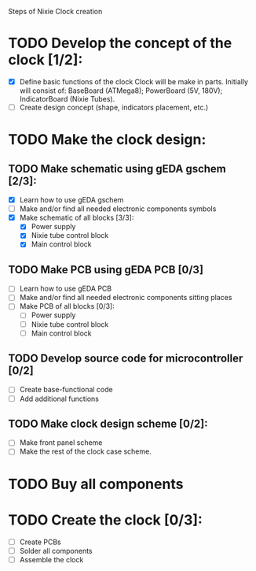 Steps of Nixie Clock creation

* TODO Develop the concept of the clock [1/2]:
  - [X] Define basic functions of the clock
        Clock will be make in parts. Initially will consist of:
           BaseBoard (ATMega8); 
           PowerBoard (5V, 180V); 
           IndicatorBoard (Nixie Tubes).
  - [ ] Create design concept (shape, indicators placement, etc.)

* TODO Make the clock design:
** TODO Make schematic using  gEDA gschem [2/3]:
   - [X] Learn how to use gEDA gschem
   - [ ] Make and/or find all needed electronic components symbols
   - [X] Make schematic of all blocks [3/3]:
     - [X] Power supply
     - [X] Nixie tube control block
     - [X] Main control block
** TODO Make PCB using gEDA PCB [0/3]
   - [ ] Learn how to use gEDA PCB
   - [ ] Make and/or find all needed electronic components sitting places
   - [ ] Make PCB of all blocks [0/3]:
     - [ ] Power supply
     - [ ] Nixie tube control block
     - [ ] Main control block
** TODO Develop source code for microcontroller [0/2]
   - [ ] Create base-functional code
   - [ ] Add additional functions
** TODO Make clock design scheme [0/2]:
   - [ ] Make front panel scheme
   - [ ] Make the rest of the clock case scheme.

* TODO Buy all components

* TODO Create the clock [0/3]:
  - [ ] Create PCBs
  - [ ] Solder all components
  - [ ] Assemble the clock





